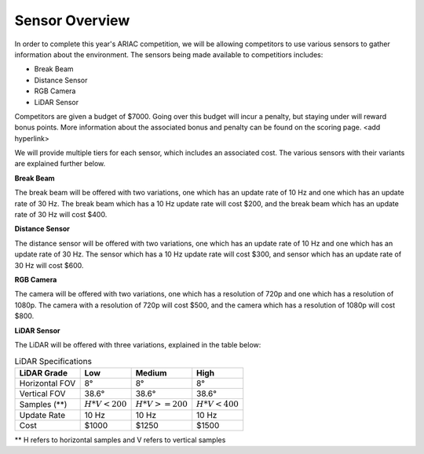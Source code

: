 .. _SENSOR_OVERVIEW:

===============
Sensor Overview
===============

In order to complete this year's ARIAC competition, we will be allowing competitors to use various sensors to gather information about the environment. The sensors being made available
to competitiors includes:

* Break Beam
* Distance Sensor
* RGB Camera
* LiDAR Sensor

Competitors are given a budget of $7000. Going over this budget will incur a penalty, but staying under will reward bonus points. More information about the associated bonus and 
penalty can be found on the scoring page. <add hyperlink>

We will provide multiple tiers for each sensor, which includes an associated cost. The various sensors with their variants are explained further below.

**Break Beam**

The break beam will be offered with two variations, one which has an update rate of 10 Hz and one which has an update rate of 30 Hz. The break beam which has a 10 Hz update rate will 
cost $200, and the break beam which has an update rate of 30 Hz will cost $400.

**Distance Sensor**

The distance sensor will be offered with two variations, one which has an update rate of 10 Hz and one which has an update rate of 30 Hz. The sensor which has a 10 Hz update rate
will cost $300, and sensor which has an update rate of 30 Hz will cost $600.

**RGB Camera**

The camera will be offered with two variations, one which has a resolution of 720p and one which has a resolution of 1080p. The camera with a resolution of 720p will cost $500, and the
camera which has a resolution of 1080p will cost $800.

**LiDAR Sensor**

The LiDAR will be offered with three variations, explained in the table below:

.. table:: LiDAR Specifications
   :class: centered-table

   +-------------------------+-----------------+----------------+---------------+
   |       LiDAR Grade       |  Low            |  Medium        |  High         |
   +=========================+=================+================+===============+
   |      Horizontal FOV     |   8°            |       8°       |      8°       |
   +-------------------------+-----------------+----------------+---------------+
   |       Vertical FOV      | 38.6°           |   38.6°        |  38.6°        |
   +-------------------------+-----------------+----------------+---------------+
   |       Samples (**)      | :math:`H*V<200` |:math:`H*V>=200`|:math:`H*V<400`|
   +-------------------------+-----------------+----------------+---------------+
   |       Update Rate       |       10 Hz     |       10 Hz    |      10 Hz    |
   +-------------------------+-----------------+----------------+---------------+
   |           Cost          |       $1000     |       $1250    |      $1500    |
   +-------------------------+-----------------+----------------+---------------+

** H refers to horizontal samples and V refers to vertical samples